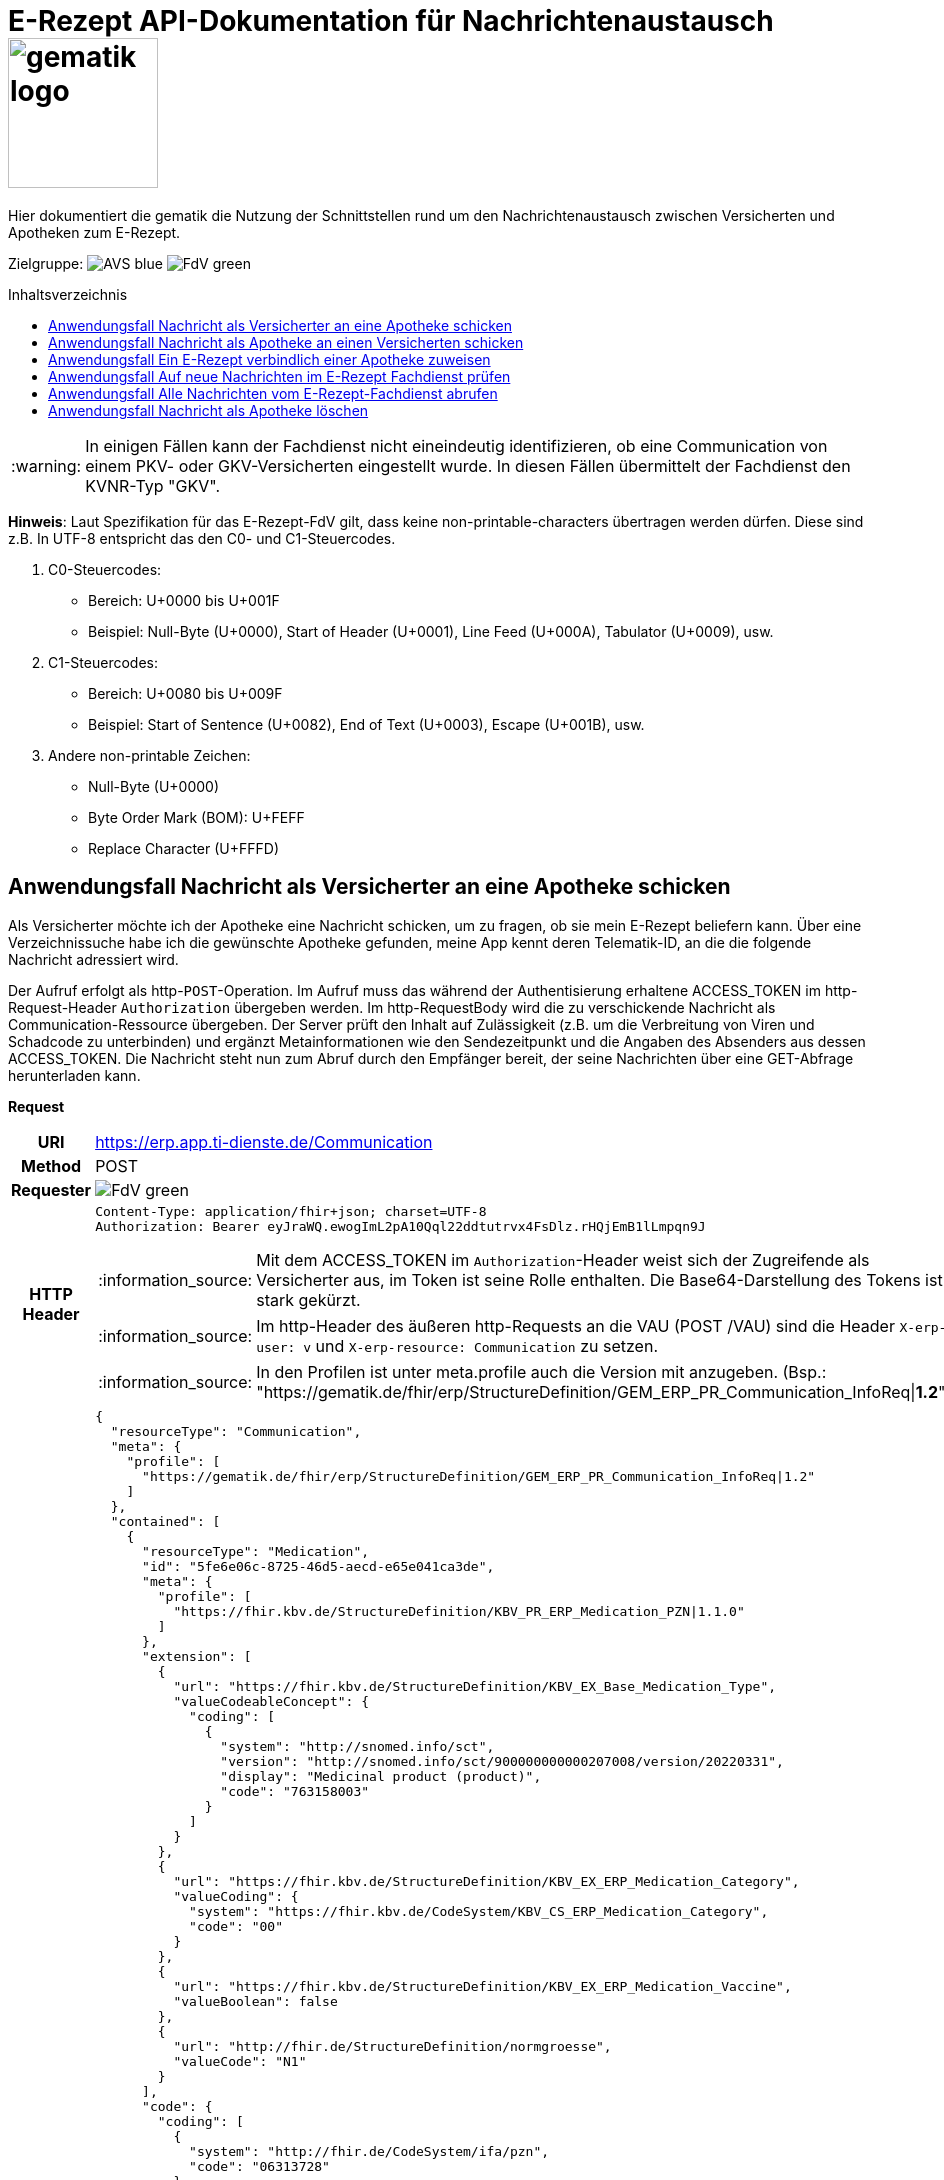 = E-Rezept API-Dokumentation für Nachrichtenaustausch image:gematik_logo.png[width=150, float="right"]
// asciidoc settings for DE (German)
// ==================================
:imagesdir: ../images
:tip-caption: :bulb:
:note-caption: :information_source:
:important-caption: :heavy_exclamation_mark:
:caution-caption: :fire:
:warning-caption: :warning:
:toc: macro
:toclevels: 3
:toc-title: Inhaltsverzeichnis
:AVS: https://img.shields.io/badge/AVS-blue
:PVS: https://img.shields.io/badge/PVS-red
:FdV: https://img.shields.io/badge/FdV-green

Hier dokumentiert die gematik die Nutzung der Schnittstellen rund um den Nachrichtenaustausch zwischen Versicherten und Apotheken zum E-Rezept.

Zielgruppe: image:{AVS}[] image:{FdV}[]

toc::[]

WARNING: In einigen Fällen kann der Fachdienst nicht eineindeutig identifizieren, ob eine Communication von einem PKV- oder GKV-Versicherten eingestellt wurde. In diesen Fällen übermittelt der Fachdienst den KVNR-Typ "GKV".

*Hinweis*: Laut Spezifikation für das E-Rezept-FdV gilt, dass keine non-printable-characters übertragen werden dürfen. Diese sind z.B. In UTF-8 entspricht das den C0- und C1-Steuercodes.

1. C0-Steuercodes:
* Bereich: U+0000 bis U+001F
* Beispiel: Null-Byte (U+0000), Start of Header (U+0001), Line Feed (U+000A), Tabulator (U+0009), usw.

2. C1-Steuercodes:
* Bereich: U+0080 bis U+009F
* Beispiel: Start of Sentence (U+0082), End of Text (U+0003), Escape (U+001B), usw.

3. Andere non-printable Zeichen:
* Null-Byte (U+0000)
* Byte Order Mark (BOM): U+FEFF
* Replace Character (U+FFFD)

==  Anwendungsfall Nachricht als Versicherter an eine Apotheke schicken
Als Versicherter möchte ich der Apotheke eine Nachricht schicken, um zu fragen, ob sie mein E-Rezept beliefern kann. Über eine Verzeichnissuche habe ich die gewünschte Apotheke gefunden, meine App kennt deren Telematik-ID, an die die folgende Nachricht adressiert wird.

Der Aufruf erfolgt als http-`POST`-Operation. Im Aufruf muss das während der Authentisierung erhaltene ACCESS_TOKEN im http-Request-Header `Authorization` übergeben werden. Im http-RequestBody wird die zu verschickende Nachricht als Communication-Ressource übergeben. Der Server prüft den Inhalt auf Zulässigkeit (z.B. um die Verbreitung von Viren und Schadcode zu unterbinden) und ergänzt Metainformationen wie den Sendezeitpunkt und die Angaben des Absenders aus dessen ACCESS_TOKEN.
Die Nachricht steht nun zum Abruf durch den Empfänger bereit, der seine Nachrichten über eine GET-Abfrage herunterladen kann.

*Request*
[cols="h,a", separator=¦]
[%autowidth]
|===
¦URI        ¦https://erp.app.ti-dienste.de/Communication
¦Method     ¦POST
¦Requester ¦image:{FdV}[]
¦HTTP Header ¦
----
Content-Type: application/fhir+json; charset=UTF-8
Authorization: Bearer eyJraWQ.ewogImL2pA10Qql22ddtutrvx4FsDlz.rHQjEmB1lLmpqn9J
----
NOTE: Mit dem ACCESS_TOKEN im `Authorization`-Header weist sich der Zugreifende als Versicherter aus, im Token ist seine Rolle enthalten. Die Base64-Darstellung des Tokens ist stark gekürzt.

NOTE: Im http-Header des äußeren http-Requests an die VAU (POST /VAU) sind die Header `X-erp-user: v` und `X-erp-resource: Communication` zu setzen.

NOTE: In den Profilen ist unter meta.profile auch die Version mit anzugeben. (Bsp.: "https://gematik.de/fhir/erp/StructureDefinition/GEM_ERP_PR_Communication_InfoReq|*1.2*")

¦Payload    ¦
[source,json]
----
{
  "resourceType": "Communication",
  "meta": {
    "profile": [
      "https://gematik.de/fhir/erp/StructureDefinition/GEM_ERP_PR_Communication_InfoReq|1.2"
    ]
  },
  "contained": [
    {
      "resourceType": "Medication",
      "id": "5fe6e06c-8725-46d5-aecd-e65e041ca3de",
      "meta": {
        "profile": [
          "https://fhir.kbv.de/StructureDefinition/KBV_PR_ERP_Medication_PZN|1.1.0"
        ]
      },
      "extension": [
        {
          "url": "https://fhir.kbv.de/StructureDefinition/KBV_EX_Base_Medication_Type",
          "valueCodeableConcept": {
            "coding": [
              {
                "system": "http://snomed.info/sct",
                "version": "http://snomed.info/sct/900000000000207008/version/20220331",
                "display": "Medicinal product (product)",
                "code": "763158003"
              }
            ]
          }
        },
        {
          "url": "https://fhir.kbv.de/StructureDefinition/KBV_EX_ERP_Medication_Category",
          "valueCoding": {
            "system": "https://fhir.kbv.de/CodeSystem/KBV_CS_ERP_Medication_Category",
            "code": "00"
          }
        },
        {
          "url": "https://fhir.kbv.de/StructureDefinition/KBV_EX_ERP_Medication_Vaccine",
          "valueBoolean": false
        },
        {
          "url": "http://fhir.de/StructureDefinition/normgroesse",
          "valueCode": "N1"
        }
      ],
      "code": {
        "coding": [
          {
            "system": "http://fhir.de/CodeSystem/ifa/pzn",
            "code": "06313728"
          }
        ],
        "text": "Sumatriptan-1a Pharma 100 mg Tabletten"
      },
      "form": {
        "coding": [
          {
            "system": "https://fhir.kbv.de/CodeSystem/KBV_CS_SFHIR_KBV_DARREICHUNGSFORM",
            "code": "TAB"
          }
        ]
      },
      "amount": {
        "numerator": {
          "unit": "TAB",
          "system": "http://unitsofmeasure.org",
          "code": "{tbl}",
          "extension": [
            {
              "url": "https://fhir.kbv.de/StructureDefinition/KBV_EX_ERP_Medication_PackagingSize",
              "valueString": "10"
            }
          ]
        },
        "denominator": {
          "value": 1
        }
      }
    }
  ],
  "basedOn": [
    {
      "reference": "Task/160.123.456.789.123.58"
    }
  ],
  "status": "unknown",
  "about": [
    {
      "reference": "#5fe6e06c-8725-46d5-aecd-e65e041ca3de"
    }
  ],
  "recipient": [
    {
      "identifier": {
        "system": "https://gematik.de/fhir/sid/telematik-id",
        "value": "3-1.54.10123404"
      }
    }
  ],
  "payload": [
    {
      "extension": [
        {
          "url": "https://gematik.de/fhir/erp/StructureDefinition/GEM_ERP_EX_InsuranceProvider",
          "valueIdentifier": {
            "system": "http://fhir.de/sid/arge-ik/iknr",
            "value": "104212059"
          }
        },
        {
          "url": "https://gematik.de/fhir/erp/StructureDefinition/GEM_ERP_EX_SupplyOptionsType",
          "extension": [
            {
              "url": "onPremise",
              "valueBoolean": true
            },
            {
              "url": "delivery",
              "valueBoolean": true
            },
            {
              "url": "shipment",
              "valueBoolean": false
            }
          ]
        },
        {
          "url": "https://gematik.de/fhir/erp/StructureDefinition/GEM_ERP_EX_SubstitutionAllowedType",
          "valueBoolean": true
        },
        {
          "url": "https://gematik.de/fhir/erp/StructureDefinition/GEM_ERP_EX_PrescriptionType",
          "valueCoding": {
            "system": "https://gematik.de/fhir/erp/CodeSystem/GEM_ERP_CS_FlowType",
            "code": "160",
            "display": "Muster 16 (Apothekenpflichtige Arzneimittel)"
          }
        },
        {
          "url": "https://gematik.de/fhir/erp/StructureDefinition/GEM_ERP_EX_PackageQuantity",
          "valueQuantity": {
            "system": "http://unitsofmeasure.org",
            "code": "{Package}",
            "value": 1
          }
        }
      ],
      "contentString": "Hallo, ich wollte gern fragen, ob das Medikament bei Ihnen vorraetig ist."
    }
  ]
}
----
NOTE: Unter `"code": "06313728"` findet sich die Pharmazentralnummer (PZN) des angefragten Medikaments.

NOTE: Das angefragte Medikament ist der Medication-Eintrag des verordneten E-Rezept-Datensatzes unter `"reference": "#5fe6e06c-8725-46d5-aecd-e65e041ca3de"` und wird 1:1 übernommen, dieser enthält die wesentlichen Anfrageinformationen für die Apotheke

NOTE:  Als Empfänger-Adresse wird die Telematik-ID der Apotheke wie in `"value": "3-1.54.10123404"` angegeben, wie sie über die Suche im Verzeichnisdienst gefunden wurde.

NOTE:  In einer Communication-Nachricht können unter `payload` mehrere Payload-Elemente angegeben werden, hier ein Beispiel für bevorzugte Belieferungsoptionen, die Kasse des anfragenden Versicherten, den Rezept-Typ `Flowtype` und einen Freitext.
|===


*Response*
HTTP/1.1 201 Created
Content-Type: application/fhir+json;charset=utf-8
[source,json]
----
{
  "resourceType": "Communication",
  "id": "12345",
  "meta": {
    "versionId": "1",
    "lastUpdated": "2020-03-12T18:01:10+00:00",
    "profile": [
      "https://gematik.de/fhir/erp/StructureDefinition/GEM_ERP_PR_Communication_InfoReq|1.2"
    ]
  },
  "contained": [
    {
      "resourceType": "Medication",
      "id": "5fe6e06c-8725-46d5-aecd-e65e041ca3de",
      "meta": {
        "profile": [
          "https://fhir.kbv.de/StructureDefinition/KBV_PR_ERP_Medication_PZN|1.1.0"
        ]
      },
      "extension": [
        {
          "url": "https://fhir.kbv.de/StructureDefinition/KBV_EX_Base_Medication_Type",
          "valueCodeableConcept": {
            "coding": [
              {
                "system": "http://snomed.info/sct",
                "version": "http://snomed.info/sct/900000000000207008/version/20220331",
                "display": "Medicinal product (product)",
                "code": "763158003"
              }
            ]
          }
        },
        {
          "url": "https://fhir.kbv.de/StructureDefinition/KBV_EX_ERP_Medication_Category",
          "valueCoding": {
            "system": "https://fhir.kbv.de/CodeSystem/KBV_CS_ERP_Medication_Category",
            "code": "00"
          }
        },
        {
          "url": "https://fhir.kbv.de/StructureDefinition/KBV_EX_ERP_Medication_Vaccine",
          "valueBoolean": false
        },
        {
          "url": "http://fhir.de/StructureDefinition/normgroesse",
          "valueCode": "N1"
        }
      ],
      "code": {
        "coding": [
          {
            "system": "http://fhir.de/CodeSystem/ifa/pzn",
            "code": "06313728"
          }
        ],
        "text": "Sumatriptan-1a Pharma 100 mg Tabletten"
      },
      "form": {
        "coding": [
          {
            "system": "https://fhir.kbv.de/CodeSystem/KBV_CS_SFHIR_KBV_DARREICHUNGSFORM",
            "code": "TAB"
          }
        ]
      },
      "amount": {
        "numerator": {
          "unit": "TAB",
          "system": "http://unitsofmeasure.org",
          "code": "{tbl}",
          "extension": [
            {
              "url": "https://fhir.kbv.de/StructureDefinition/KBV_EX_ERP_Medication_PackagingSize",
              "valueString": "10"
            }
          ]
        },
        "denominator": {
          "value": 1
        }
      }
    }
  ],
  "basedOn": [
    {
      "reference": "Task/160.123.456.789.123.58"
    }
  ],
  "status": "unknown",
  "sent": "2020-03-12T18:01:10+00:00",
  "about": [
    {
      "reference": "#5fe6e06c-8725-46d5-aecd-e65e041ca3de"
    }
  ],
  "recipient": [
    {
      "identifier": {
        "system": "https://gematik.de/fhir/sid/telematik-id",
        "value": "3-1.54.10123404"
      }
    }
  ],
  "sender": {
    "identifier": {
      "system": "http://fhir.de/sid/gkv/kvid-10",
      "value": "X234567890"
    }
  },
  "payload": [
    {
      "extension": [
        {
          "url": "https://gematik.de/fhir/erp/StructureDefinition/GEM_ERP_EX_InsuranceProvider",
          "valueIdentifier": {
            "system": "http://fhir.de/sid/arge-ik/iknr",
            "value": "104212059"
          }
        },
        {
          "url": "https://gematik.de/fhir/erp/StructureDefinition/GEM_ERP_EX_SupplyOptionsType",
          "extension": [
            {
              "url": "onPremise",
              "valueBoolean": true
            },
            {
              "url": "delivery",
              "valueBoolean": true
            },
            {
              "url": "shipment",
              "valueBoolean": false
            }
          ]
        },
        {
          "url": "https://gematik.de/fhir/erp/StructureDefinition/GEM_ERP_EX_SubstitutionAllowedType",
          "valueBoolean": true
        },
        {
          "url": "https://gematik.de/fhir/erp/StructureDefinition/GEM_ERP_EX_PrescriptionType",
          "valueCoding": {
            "system": "https://gematik.de/fhir/erp/CodeSystem/GEM_ERP_CS_FlowType",
            "code": "160",
            "display": "Muster 16 (Apothekenpflichtige Arzneimittel)"
          }
        },
        {
          "url": "https://gematik.de/fhir/erp/StructureDefinition/GEM_ERP_EX_PackageQuantity",
          "valueQuantity": {
            "system": "http://unitsofmeasure.org",
            "code": "{Package}",
            "value": 1
          }
        }
      ],
      "contentString": "Hallo, ich wollte gern fragen, ob das Medikament bei Ihnen vorraetig ist."
    }
  ]
}
----
NOTE: Der Server übernimmt beim Absenden der Nachricht in `"sent": "2020-03-12T18:01:10+00:00"` den Sendezeitpunkt in die Communication-Ressource.

NOTE: Die Informationen zum Absender werden aus dem im Request übergebenen ACCESS_TOKEN im `"value": "X234567890"` des ` "identifier"` übernommen, in diesem Fall die KVNR des Versicherten als Absender der Anfrage.


[cols="a,a"]
[%autowidth]
|===
s|Code   s|Type Success
|201  | Created +
[small]#Die Anfrage wurde erfolgreich bearbeitet. Die angeforderte Ressource wurde vor dem Senden der Antwort erstellt. Das `Location`-Header-Feld enthält die Adresse der erstellten Ressource.#
s|Code   s|Type Error
|400  | Bad Request  +
[small]#Die Anfrage-Nachricht war fehlerhaft aufgebaut.#
|401  |Unauthorized +
[small]#Die Anfrage kann nicht ohne gültige Authentifizierung durchgeführt werden. Wie die Authentifizierung durchgeführt werden soll, wird im "WWW-Authenticate"-Header-Feld der Antwort übermittelt.#
|403  |Forbidden +
[small]#Die Anfrage wurde mangels Berechtigung des Clients nicht durchgeführt, bspw. weil der authentifizierte Benutzer nicht berechtigt ist.#
|405 |Method Not Allowed +
[small]#Die Anfrage darf nur mit anderen HTTP-Methoden (zum Beispiel GET statt POST) gestellt werden. Gültige Methoden für die betreffende Ressource werden im "Allow"-Header-Feld der Antwort übermittelt.#
|408 |Request Timeout +
[small]#Innerhalb der vom Server erlaubten Zeitspanne wurde keine vollständige Anfrage des Clients empfangen.#
|429 |Too Many Requests +
[small]#Der Client hat zu viele Anfragen in einem bestimmten Zeitraum gesendet.#
|500  |Server Errors +
[small]#Unerwarteter Serverfehler#
|===


==  Anwendungsfall Nachricht als Apotheke an einen Versicherten schicken
Uns als Apotheke wurde von einem Versicherten eine Nachricht zu einem E-Rezept geschickt. Der Versicherte fragt, ob ein Medikament vorrätig ist, dieses wurde in der Anfrage über dessen Pharmazentralnummer `http://fhir.de/CodeSystem/ifa/pzn|06313728` benannt. Eine interne Warenbestandsprüfung hat ergeben, dass das Medikament vorrätig ist, nun schicken wir dem Versicherten eine Nachricht als Antwort nach der Frage zur Verfügbarkeit des Medikaments.
Bieten wir einen Online-Verkauf von Medikamenten an, können wir dem Versicherten einen Link zusenden, um in den Warenkorb unserer Apotheke zu wechseln und dort den Einlöseprozess fortzusetzen.

Der Aufruf erfolgt als http-`POST`-Operation. Im Aufruf muss das während der Authentisierung erhaltene ACCESS_TOKEN im http-Request-Header `Authorization` übergeben werden. Im http-RequestBody wird die zu verschickende Nachricht als Communication-Ressource übergeben. Der Server prüft den Inhalt auf Zulässigkeit (z.B. um die Verbreitung von Viren und Schadcode zu unterbinden) und ergänzt Metainformationen wie den Sendezeitpunkt und die Angaben des Absenders aus dessen ACCESS_TOKEN.
Die Nachricht steht nun zum Abruf durch den Empfänger bereit, der seine Nachrichten über eine GET-Abfrage herunterladen kann.

NOTE: Die Validierung der JSON-payload wird nach folgendem Schema durchgeführt link:https://github.com/eRP-FD/erp-processing-context/blob/master/resources/production/schema/shared/json/CommunicationReplyPayload.json[Reply JSON-Schema].

*Request*
[cols="h,a", separator=¦]
[%autowidth]
|===
¦URI        ¦https://erp.zentral.erp.splitdns.ti-dienste.de/Communication
¦Method     ¦POST
¦Requester ¦image:{AVS}[]
¦HTTP Header ¦
----
Content-Type: application/fhir+xml; charset=UTF-8
Authorization: Bearer eyJraWQ.ewogImL2pA10Qql22ddtutrvx4FsDlz.rHQjEmB1lLmpqn9J
----
NOTE: Mit dem ACCESS_TOKEN im `Authorization`-Header weist sich der Zugreifende als Leistungserbringer aus, im Token ist seine Rolle enthalten. Die Base64-Darstellung des Tokens ist stark gekürzt.

NOTE: Im http-Header des äußeren http-Requests an die VAU (POST /VAU) sind die Header `X-erp-user: l` und `X-erp-resource: Communication` zu setzen.

¦Payload    ¦
[source,xml]
----
<Communication xmlns="http://hl7.org/fhir">
    <meta>
        <profile value="https://gematik.de/fhir/erp/StructureDefinition/GEM_ERP_PR_Communication_Reply|1.2" />
    </meta>
    <basedOn>
        <reference value="Task/160.123.456.789.123.58"/>
    </basedOn>
    <status value="unknown" />
    <recipient>
        <identifier>
            <system value="http://fhir.de/sid/gkv/kvid-10" />
            <value value="X234567890" />
        </identifier>
    </recipient>
    <payload>
        <contentString value="{&quot;version&quot;: 1, &quot;supplyOptionsType&quot;: &quot;onPremise&quot;, &quot;info_text&quot;: &quot;Wir möchten Sie informieren, dass Ihre bestellten Medikamente zur Abholung bereitstehen. Den Abholcode finden Sie anbei.&quot;, &quot;pickUpCodeHR&quot;: &quot;12341234&quot;, &quot;pickUpCodeDMC&quot;: &quot;&quot;, &quot;url&quot;: &quot;&quot;}" />
    </payload>
</Communication>
----
NOTE: Die von der Apotheke übermittelte Antwort ist strukturiert in .payload.contentString nach gemSpec_eRp_DM abgelegt.

NOTE: In der Extension .payload.extension:OfferedSupplyOptions kann das AVS die zur Verfügung gestellten Optionen zur Belieferung angeben. Im JSON unter "supplyOptionsType" wird die ausgewählte Belieferungsart angegeben.

NOTE: Die Extension .payload.extension:AvailabilityStatus kann genutzt werden, um anzugeben, wann eine Belieferung möglich ist. Die möglichen Werte sind in https://simplifier.net/erezept-workflow/gem-erp-cs-availabilitystatus definiert.
|===


*Response*
HTTP/1.1 201 Created
Content-Type: application/fhir+xml;charset=utf-8
Location:
  https://erp.zentral.erp.splitdns.ti-dienste.de/Communication/12346

[source,xml]
----
<Communication xmlns="http://hl7.org/fhir">
    <id value="12346"/>
    <meta>
        <versionId value="1"/>
        <lastUpdated value="2020-03-12T18:01:10+00:00"/>
        <profile value="https://gematik.de/fhir/erp/StructureDefinition/GEM_ERP_PR_Communication_Reply|1.2" />
    </meta>
    <basedOn>
        <reference value="Task/160.123.456.789.123.58" />
    </basedOn>
    <status value="unknown" />
    <sent value="2020-03-12T18:01:10+00:00" />
    <recipient>
        <identifier>
            <system value="http://fhir.de/sid/gkv/kvid-10" />
            <value value="X234567890" />
        </identifier>
    </recipient>
    <sender>
        <identifier>
            <system value="https://gematik.de/fhir/sid/telematik-id" />
            <value value="606358757" />
        </identifier>
    </sender>
    <payload>
        <contentString value="{&quot;version&quot;: 1,&quot;supplyOptionsType&quot;: &quot;onPremise&quot;,&quot;info_text&quot;: &quot;Hallo, wir haben das Medikament vorraetig. Kommen Sie gern in die Filiale oder wir schicken einen Boten.&quot;,&quot;url&quot;: &quot;https://sonnenschein-apotheke.de&quot;}" />
    </payload>
</Communication>
----
NOTE: Der Server übernimmt beim Absenden der Nachricht den Sendezeitpunkt in die Communication-Ressource ` <sent value="2020-03-12T18:01:10+00:00" />`

NOTE:  Die Informationen zum Absender werden aus dem im Request übergebenen ACCESS_TOKEN übernommen, in diesem Fall die Telematik-ID der Apotheke in ` <sender>` als Absender der Nachricht.


[cols="a,a"]
[%autowidth]
|===
s|Code   s|Type Success
|201  | Created +
[small]#Die Anfrage wurde erfolgreich bearbeitet. Die angeforderte Ressource wurde vor dem Senden der Antwort erstellt. Das `Location`-Header-Feld enthält die Adresse der erstellten Ressource.#
s|Code   s|Type Error
|400  | Bad Request  +
[small]#Die Anfrage-Nachricht war fehlerhaft aufgebaut.# +
[small]#Die Antwort "Referenced Task does not contain a KVNR" weist darauf hin, dass der Task ggf. gelöscht wurde.#
|401  |Unauthorized +
[small]#Die Anfrage kann nicht ohne gültige Authentifizierung durchgeführt werden. Wie die Authentifizierung durchgeführt werden soll, wird im "WWW-Authenticate"-Header-Feld der Antwort übermittelt.#
|403  |Forbidden +
[small]#Die Anfrage wurde mangels Berechtigung des Clients nicht durchgeführt, bspw. weil der authentifizierte Benutzer nicht berechtigt ist.#
|405 |Method Not Allowed +
[small]#Die Anfrage darf nur mit anderen HTTP-Methoden (zum Beispiel GET statt POST) gestellt werden. Gültige Methoden für die betreffende Ressource werden im "Allow"-Header-Feld der Antwort übermittelt.#
|408 |Request Timeout +
[small]#Innerhalb der vom Server erlaubten Zeitspanne wurde keine vollständige Anfrage des Clients empfangen.#
|429 |Too Many Requests +
[small]#Der Client hat zu viele Anfragen in einem bestimmten Zeitraum gesendet.#
|500  |Server Errors +
[small]#Unerwarteter Serverfehler#
|===

==  Anwendungsfall Ein E-Rezept verbindlich einer Apotheke zuweisen
Als Versicherter möchte ich einer Apotheke alle Informationen zukommen lassen, damit diese mein E-Rezept beliefern kann.

Der Aufruf erfolgt als http-`POST`-Operation. Der Server prüft die Nachricht auf Zulässigkeit  und ergänzt Metainformationen wie den Sendezeitpunkt und die Angaben des Absenders aus dessen ACCESS_TOKEN. +
Es obliegt der Apotheke, eine hilfreiche Bestätigung an den Versicherten zurückzusenden. Es kann ggfs. zusätzlich erforderlich sein, eventuelle Zuzahlungsmodalitäten, Lieferadresse usw. über einen separaten Kanal (Bestell-Bestätigungs-App) der Apotheke abzuwickeln.

NOTE: Die Validierung der JSON-payload wird nach folgendem Schema durchgeführt link:https://github.com/eRP-FD/erp-processing-context/blob/master/resources/production/schema/shared/json/CommunicationDispReqPayload.json[DispReq JSON-Schema].

*Request*
[cols="h,a", separator=¦]
[%autowidth]
|===
¦URI        ¦https://erp.app.ti-dienste.de/Communication
¦Method     ¦POST
¦Requester ¦image:{FdV}[]
¦HTTP Header ¦
----
Content-Type: application/fhir+json; charset=UTF-8
Authorization: Bearer eyJraWQ.ewogImL2pA10Qql22ddtutrvx4FsDlz.rHQjEmB1lLmpqn9J
----

NOTE: Im http-Header des äußeren http-Requests an die VAU (POST /VAU) sind die Header `X-erp-user: v` und `X-erp-resource: Communication` zu setzen.

¦Payload    ¦
[source,json]
----
{
  "resourceType": "Communication",
  "meta": {
    "profile":  [
      "https://gematik.de/fhir/erp/StructureDefinition/GEM_ERP_PR_Communication_DispReq|1.2"
    ]
  },
  "basedOn":  [{
    "reference": "Task/160.123.456.789.123.58/$accept?ac=777bea0e13cc9c42ceec14aec3ddee2263325dc2c6c699db115f58fe423607ea"
  }],
  "status": "unknown",
  "recipient":  [{
    "identifier": {
      "system": "https://gematik.de/fhir/sid/telematik-id",
      "value": "3-1.54.10123404"
    }
  }],
  "payload":  [{
    "contentString": "{ \"version\": 1, \"supplyOptionsType\": \"delivery\", \"name\": \"Dr. Maximilian von Muster\", \"address\": [ \"wohnhaft bei Emilia Fischer\", \"Bundesallee 312\", \"123. OG\", \"12345 Berlin\" ], \"hint\": \"Bitte im Morsecode klingeln: -.-.\", \"phone\": \"004916094858168\" }"
  }]
}
----
NOTE: Mit der Übergabe der Referenz auf den E-Rezept-Task inkl. des `AccessCodes` in `"reference": "Task/160.123.456.789.123.58/$accept?ac=*" ` ist die Apotheke berechtigt, das E-Rezept herunterzuladen und zu beliefern.

NOTE: Bei der direkten Zuweisung wird im `"contentString"` des Payloads ein strukturierter Text übergeben. Im Beispiel übermittelt die E-Rezept-App die Details für eine Botenlieferung. Dies erfolgt für Versand mit `supplyOptionsType = shipment` und für die Filialabholung mit `supplyOptionsType = onPremise`
|===

*Response*
HTTP/1.1 201 Created
Content-Type: application/fhir+json;charset=utf-8

[source,json]
----
{
  "resourceType": "Communication",
  "id": "12350",
  "meta": {
    "versionId": "1",
    "lastUpdated": "2020-03-12T18:01:10+00:00",
    "profile": [
      "https://gematik.de/fhir/erp/StructureDefinition/GEM_ERP_PR_Communication_DispReq|1.2"
    ]
  },
  "sent": "2020-03-12T18:01:10+00:00",
  "basedOn": [
    {
      "reference": "Task/160.123.456.789.123.58/$accept?ac=777bea0e13cc9c42ceec14aec3ddee2263325dc2c6c699db115f58fe423607ea"
    }
  ],
  "status": "unknown",
  "recipient": [
    {
      "identifier": {
        "system": "https://gematik.de/fhir/sid/telematik-id",
        "value": "3-1.54.10123404"
      }
    }
  ],
  "sender": {
    "identifier": {
      "system": "http://fhir.de/sid/gkv/kvid-10",
      "value": "X234567890"
    }
  },
  "payload": [
    {
      "contentString": "{ \"version\": 1, \"supplyOptionsType\": \"delivery\", \"name\": \"Dr. Maximilian von Muster\", \"address\": [ \"wohnhaft bei Emilia Fischer\", \"Bundesallee 312\", \"123. OG\", \"12345 Berlin\" ], \"hint\": \"Bitte im Morsecode klingeln: -.-.\", \"phone\": \"004916094858168\" }"
    }
  ]
}
----
WARNING: Die derzeitige Spezifikation sieht vor, dass der E-Rezept Token in `.basedOn.reference` angegeben wird. Dieser Token entspricht nicht der FHIR-Spezifikation, wodurch die FHIR-Validatoren einen Fehler werfen.

NOTE: Bei der direkten Zuweisung wird im Payload ein strukturierter Text übergeben. Im Beispiel übermittelt die E-Rezept-App die Details für eine Botenlieferung. Dies erfolgt für Versand mit `supplyOptionsType = shipment` und für die Filialabholung mit `supplyOptionsType = onPremise`.

[cols="a,a"]
[%autowidth]
|===
s|Code   s|Type Success
|201  | Created +
[small]#Die Anfrage wurde erfolgreich bearbeitet. Die angeforderte Ressource wurde vor dem Senden der Antwort erstellt. Das `Location`-Header-Feld enthält die Adresse der erstellten Ressource.#
s|Code   s|Type Error
|400  | Bad Request  +
[small]#Die Anfrage-Nachricht war fehlerhaft aufgebaut.#
|401  |Unauthorized +
[small]#Die Anfrage kann nicht ohne gültige Authentifizierung durchgeführt werden. Wie die Authentifizierung durchgeführt werden soll, wird im "WWW-Authenticate"-Header-Feld der Antwort übermittelt.#
|403  |Forbidden +
[small]#Die Anfrage wurde mangels Berechtigung des Clients nicht durchgeführt, bspw. weil der authentifizierte Benutzer nicht berechtigt ist.#
|405 |Method Not Allowed +
[small]#Die Anfrage darf nur mit anderen HTTP-Methoden (zum Beispiel GET statt POST) gestellt werden. Gültige Methoden für die betreffende Ressource werden im "Allow"-Header-Feld der Antwort übermittelt.#
|408 |Request Timeout +
[small]#Innerhalb der vom Server erlaubten Zeitspanne wurde keine vollständige Anfrage des Clients empfangen.#
|429 |Too Many Requests +
[small]#Der Client hat zu viele Anfragen in einem bestimmten Zeitraum gesendet.#
|500  |Server Errors +
[small]#Unerwarteter Serverfehler#
|===


==  Anwendungsfall Auf neue Nachrichten im E-Rezept Fachdienst prüfen
Als Versicherter und als Apotheke möchte ich wissen, ob im Fachdienst "ungelesene" Nachrichten für mich vorhanden sind.

Der Aufruf erfolgt als http-`GET`-Operation auf die Ressource `/Communication`. Im Aufruf muss das während der Authentisierung erhaltene ACCESS_TOKEN im http-Request-Header `Authorization` für Filterung der an den Nutzer adressierten Nachrichten übergeben werden.

NOTE: Der Aufruf ist aus Performance Gründen nicht für die regelmäßige Abfrage von Nachrichten vorgesehen. Es soll nur nach neuen Nachrichten geprüft werden, wenn der Nutzer aktiv eine Aktion ausführt, die eine solche Prüfung erfordert oder in der App ein "refresh" der Daten durchgeführt wird.

*Request*
[cols="h,a", separator=¦]
[%autowidth]
|===
¦URI        ¦https://erp.zentral.erp.splitdns.ti-dienste.de/Communication?recipient=<kvnr>&received=NULL +

In der Aufruf-Adresse können Suchparameter gemäß `https://www.hl7.org/fhir/communication.html#search` angegeben werden. Im konkreten Beispiel soll nach Nachrichten gesucht werden, in denen kein received-Datum (`?received=NULL`) zur Kennzeichnung des erstmaligen Nachrichtenabrufs enthalten ist. Weitere Suchparameter können das Abrufdatum (z.B `received=gt2020-03-01`, Abgerufen nach dem 01.03.2020) oder eine Sortierung nach dem Sendedatum (`_sort=-sent`, Absteigende Sortierung) sein. Mehrere Suchparameter werden über das `&`-Zeichen miteinander kombiniert.

Es wird empfohlen, die KVNR des Versicherten als "recipient" zu übergeben, damit nur die Nachrichten angezeigt werden, die an den Versicherten adressiert sind. Andernfalls würden ebenso die an die Apotheke versendeten Nachrichten abgerufen werden, wenn diese ihre Nachrichten noch nicht abgeholt hat.

¦Method     ¦GET
¦Requester ¦image:{AVS}[] image:{FdV}[]
¦URL Parameter     ¦sent, received, sender, recipient
¦HTTP Header ¦
----
Authorization: Bearer eyJraWQ.ewogImL2pA10Qql22ddtutrvx4FsDlz.rHQjEmB1lLmpqn9J
----
NOTE: Mit dem ACCESS_TOKEN im `Authorization`-Header weist sich der Zugreifende als Versicherter bzw. Apotheke aus, im Token ist seine Versichertennummer bzw. die Telematik-ID der Apotheke enthalten, nach welcher die Einträge gefiltert werden. Die Base64-Darstellung des Tokens ist stark gekürzt.

NOTE: Im http-Header des äußeren http-Requests an die VAU (POST /VAU) sind die Header `X-erp-user: l` ("l" für Abruf durch Apotheke, "v" für die E-Rezept-App) und `X-erp-resource: Communication` zu setzen.

¦Payload    ¦-
|===

*Response*
HTTP/1.1 200 OK
Content-Type: application/fhir+json;charset=utf-8

[source,json]
----
{
  "resourceType": "Bundle",
  "id": "79cc4c08-0e7b-4e52-acee-6ec7519ce67f",
  "meta": {
    "lastUpdated": "2020-04-07T14:16:55.965+00:00"
  },
  "type": "searchset",
  "total": 1,
  "link": [
    {
      "relation": "self",
      "url": "https://erp.zentral.erp.splitdns.ti-dienste.de/Communication?received=NULL"
    }
  ],
  "entry": [
    {
      "fullUrl": "https://erp.zentral.erp.splitdns.ti-dienste.de/Communication/12346",
      "resource": {
        "resourceType": "Communication",
        "id": "12346",
        "meta": {
          "versionId": "1",
          "lastUpdated": "2020-03-12T18:15:10+00:00",
          "profile": [
            "https://gematik.de/fhir/erp/StructureDefinition/GEM_ERP_PR_Communication_Reply|1.2"
          ]
        },
        "status": "unknown",
        "sent": "2020-03-12T18:01:10+00:00",
        "recipient": [
          {
            "identifier": {
              "system": "http://fhir.de/sid/gkv/kvid-10",
              "value": "X234567890"
            }
          }
        ],
        "sender": {
          "identifier": {
            "system": "https://gematik.de/fhir/sid/telematik-id",
            "value": "3-1.54.10123404"
          }
        },
        "payload": [
          {
            "extension": [
              {
                "url": "https://gematik.de/fhir/erp/StructureDefinition/GEM_ERP_EX_SupplyOptionsType",
                "extension": [
                  {
                    "url": "onPremise",
                    "valueBoolean": true
                  },
                  {
                    "url": "delivery",
                    "valueBoolean": true
                  },
                  {
                    "url": "shipment",
                    "valueBoolean": true
                  }
                ]
              },
              {
                "url": "https://gematik.de/fhir/erp/StructureDefinition/GEM_ERP_EX_AvailabilityState",
                "valueCoding": {
                  "system": "https://gematik.de/fhir/erp/CodeSystem/GEM_ERP_CS_AvailabilityStatus",
                  "code": "10"
                }
              }
            ],
            "contentString": "{ \"version\": 1, \"supplyOptionsType\": \"onPremise\",\"info_text\": \"Wir möchten Sie informieren, dass Ihre bestellten Medikamente zur Abholung bereitstehen. Den Abholcode finden Sie anbei.\", \"pickUpCodeHR\": \"12341234\", \"pickUpCodeDMC\": \"\", \"url\": \"\" }"
          }
        ]
      }
    }
  ]
}
----
NOTE: Die abgerufene Nachricht enthält kein Element `received`, da die Nachricht erstmalig vom E-Rezept-Fachdienst abgerufen wurde. Dieses Attribut `received` wurde beim Abruf durch den Fachdienst auf dessen aktuelle Systemzeit in `"sent": "2020-03-12T18:01:10+00:00"` aktualisiert, sodass ein erneuter Aufruf mit dem Filter `?received=NULL` kein Ergebnis liefert, da keine neuen  bzw. ungelesenen Nachrichten vorhanden sind.

NOTE: In `"value": "X234567890"` ist die Empfänger-ID (in diesem Fall Versicherten-ID) des Adressaten angegeben, über die die Nachrichten beim Abruf gemäß der Nutzerkennung im übergebenen ACCESS_TOKEN gefiltert werden.

NOTE: Dies sei die Antwort der Apotheke auf eine verbindliche Zuweisung, dann erhält die E-Rezept-App vom Warenwirtschaftssystem der Apotheke ebenfalls einen strukturierten Text im `"contentString"`. In diesem sind u.a. Details für die Abholung in der Filiale wie z.B. der Abholcode `pickUpCodeHR` angegeben.


[cols="a,a"]
[%autowidth]
|===
s|Code   s|Type Success
|200  | OK +
[small]#Die Anfrage wurde erfolgreich bearbeitet. Die Response enthält die angefragten Daten.#
s|Code   s|Type Error
|400  | Bad Request  +
[small]#Wird zurückgegeben, wenn ungültige Daten an den Server geschickt werden.#
|401  |Unauthorized +
[small]#Die Anfrage kann nicht ohne gültige Authentifizierung durchgeführt werden. Wie die Authentifizierung durchgeführt werden soll, wird im "WWW-Authenticate"-Header-Feld der Antwort übermittelt.#
|403  |Forbidden +
[small]#Die Anfrage wurde mangels Berechtigung des Clients nicht durchgeführt, bspw. weil der authentifizierte Benutzer nicht berechtigt ist.#
|404 |Not found +
[small]#Es wurde kein passender Eintrag gefunden.#
|500  |Server Errors +
[small]#Unerwarteter Serverfehler#
|===


==  Anwendungsfall Alle Nachrichten vom E-Rezept-Fachdienst abrufen
Als Apotheke möchten wir alle Nachrichten des Monats April 2020 abrufen, um uns einen Überblick der bisherigen E-Rezept-Anfragen zu beschaffen.

*Request*
[cols="h,a"]
[%autowidth]
|===
|URI        |https://erp.zentral.erp.splitdns.ti-dienste.de/Communication?recipient=3-2-APO-TestApotheke&sent=lt2020-04-30&_sort=sent +

. Mit dem URL-Paramter `recipient=TelematikID` können die Nachrichten serverseitig nach der `TelematikID` gefiltert werden, um nur Nachrichten abzurufen, die AN die Apotheke gerichtet sind. Andernfalls würden ebenso die von der Apotheke versendeten Nachrichten abgerufen werden.
. Im konkreten Beispiel soll nach Nachrichten gesucht werden, die älter als 30. April 2020 sind (`?sent=lt2020-04-30`). +
Eine Suche nach Nachrichten innerhalb eines Intervalls ist nicht möglich (`?sent=gt2020-04-01&sent=lt2020-04-30`).
. Vgl. auch `https://www.hl7.org/fhir/communication.html#search`
|Method     |GET
|Requester |image:{AVS}[]
|URL Parameter     |sent, received, sender, recipient
|HTTP Header |
----
Authorization: Bearer eyJraWQ.ewogImL2pA10Qql22ddtutrvx4FsDlz.rHQjEmB1lLmpqn9J
----
NOTE: Mit dem ACCESS_TOKEN im `Authorization`-Header weist sich der Zugreifende als Versicherter bzw. Apotheke aus, im Token ist seine Versichertennummer bzw. die Telematik-ID der Apotheke enthalten, nach welcher die Einträge gefiltert werden. Die Base64-Darstellung des Tokens ist stark gekürzt.

NOTE: Im http-Header des äußeren http-Requests an die VAU (POST /VAU) sind die Header `X-erp-user: l` ("l" für Abruf durch Apotheke, "v" für die E-Rezept-App) und `X-erp-resource: Communication` zu setzen.

|Payload    |-
|===

IMPORTANT: Der E-Rezept-Fachdienst verarbeitet Zeitstempel nach deutscher Zeit.

*Response*
HTTP/1.1 200 OK
Content-Type: application/fhir+xml;charset=utf-8

[source,xml]
----
<Bundle xmlns="http://hl7.org/fhir">
    <id value="48829c84-7ad7-4834-8362-2c2c109379b1"/>
    <meta>
        <lastUpdated value="2020-04-13T07:11:18.245+00:00"/>
    </meta>
    <type value="searchset"/>
    <total value="391"/>
    <link>
        <relation value="self"/>
        <url value="https://erp.zentral.erp.splitdns.ti-dienste.de/Communication?_format=html%2Fxml&amp;_sort=sent&amp;sent=gt2020-04-01&sent=lt2020-04-30"/>
    </link>
    <link>
        <relation value="next"/>
        <url value="https://erp.zentral.erp.splitdns.ti-dienste.de?_getpages=48829c84-7ad7-4834-8362-2c2c109379b1&amp;_getpagesoffset=50&amp;_count=50&amp;_bundletype=searchset"/>
    </link>
    <entry>
        <fullUrl value="https://erp.zentral.erp.splitdns.ti-dienste.de/Communication/74671"/>
        <resource>
            <Communication xmlns="http://hl7.org/fhir">
                <id value="74671"/>
                <meta>
                    <versionId value="1"/>
                    <lastUpdated value="2020-04-12T18:01:10+00:00"/>
                    <source value="#H8gavJ2v535x6V3f"/>
                    <profile value="https://gematik.de/fhir/erp/StructureDefinition/GEM_ERP_PR_Communication_InfoReq|1.2" />
                </meta>
                <contained>
                    <Medication>
                        <id value="5fe6e06c-8725-46d5-aecd-e65e041ca3de" />
                        <meta>
                            <profile value="https://fhir.kbv.de/StructureDefinition/KBV_PR_ERP_Medication_PZN|1.1.0" />
                        </meta>
                        <extension url="https://fhir.kbv.de/StructureDefinition/KBV_EX_ERP_Medication_Category">
                            <valueCoding>
                                <system value="https://fhir.kbv.de/CodeSystem/KBV_CS_ERP_Medication_Category" />
                                <code value="00" />
                            </valueCoding>
                        </extension>
                        <extension url="https://fhir.kbv.de/StructureDefinition/KBV_EX_ERP_Medication_Vaccine">
                            <valueBoolean value="false" />
                        </extension>
                        <extension url="http://fhir.de/StructureDefinition/normgroesse">
                            <valueCode value="N1" />
                        </extension>
                        <code>
                            <coding>
                                <system value="http://fhir.de/CodeSystem/ifa/pzn" />
                                <code value="06313728" />
                            </coding>
                            <text value="Sumatriptan-1a Pharma 100 mg Tabletten" />
                        </code>
                        <form>
                            <coding>
                                <system value="https://fhir.kbv.de/CodeSystem/KBV_CS_SFHIR_KBV_DARREICHUNGSFORM" />
                                <code value="TAB" />
                            </coding>
                        </form>
                        <amount>
                            <numerator>
                                <value value="12" />
                                <unit value="TAB" />
                                <system value="http://unitsofmeasure.org" />
                                <code value="{tbl}" />
                            </numerator>
                            <denominator>
                                <value value="1" />
                            </denominator>
                        </amount>
                    </Medication>
                </contained>
                <status value="unknown" />
                <about>
                    <reference value="#5fe6e06c-8725-46d5-aecd-e65e041ca3de" />
                </about>
                <sent value="2020-04-12T18:01:10+00:00" />
                <received value="2020-04-12T18:02:10+00:00" />
                <recipient>
                    <identifier>
                        <system value="https://gematik.de/fhir/sid/telematik-id" />
                        <value value="3-1.54.10123404" />
                    </identifier>
                </recipient>
                <sender>
                    <identifier>
                        <system value="http://fhir.de/sid/gkv/kvid-10" />
                        <value value="X234567890" />
                    </identifier>
                </sender>
                <payload>
                    <extension url="https://gematik.de/fhir/erp/StructureDefinition/GEM_ERP_EX_InsuranceProvider">
                        <valueIdentifier>
                            <system value="http://fhir.de/sid/arge-ik/iknr" />
                            <value value="104212059" />
                        </valueIdentifier>
                    </extension>
                    <extension url="https://gematik.de/fhir/erp/StructureDefinition/GEM_ERP_EX_SupplyOptionsType">
                        <extension url="onPremise">
                            <valueBoolean value="true" />
                        </extension>
                        <extension url="delivery">
                            <valueBoolean value="true" />
                        </extension>
                        <extension url="shipment">
                            <valueBoolean value="false" />
                        </extension>
                    </extension>
                    <extension url="https://gematik.de/fhir/erp/StructureDefinition/GEM_ERP_EX_SubstitutionAllowedType">
                        <valueBoolean value="true" />
                    </extension>
                    <extension url="https://gematik.de/fhir/erp/StructureDefinition/GEM_ERP_EX_PrescriptionType">
                        <valueCoding>
                            <system value="https://gematik.de/fhir/erp/CodeSystem/GEM_ERP_CS_FlowType" />
                            <code value="160" />
                            <display value="Muster 16 (Apothekenpflichtige Arzneimittel)" />
                        </valueCoding>
                    </extension>
                    <contentString value="Hallo, ich wollte gern fragen, ob das Medikament bei Ihnen vorraetig ist." />
                </payload>
            </Communication>
        </resource>
        <search>
            <mode value="match"/>
        </search>
    </entry>
   [...]
</Bundle>

----
NOTE: `<total value="391"/>` gibt Auskunft über die Anzahl der Ergebnis-Einträge.

NOTE: Der E-Rezept-Fachdienst setzt in `<relation value="next"/>` ein Paging ein, mit dem die ersten 50 Einträge des gesamten Suchergebnisses zurückgegeben werden. Die nächsten 50 Ergebnis-Einträge werden über die nachfolgende URL `next` abgerufen.

NOTE: Die Eigenschaft `<received value="2020-04-12T18:02:10+00:00" />` gibt an, dass diese Nachricht bereits gelesen bzw. schon einmal heruntergeladen wurde.

NOTE: Das Beispiel ist der Übersichtlichkeit halber bei `[...]` gekürzt, weitere Nachrichten-Einträge folgen als `entry`-Elemente.

[cols="a,a"]
[%autowidth]
|===
s|Code   s|Type Success
|200  | OK +
[small]#Die Anfrage wurde erfolgreich bearbeitet. Die Response enthält die angefragten Daten.#
s|Code   s|Type Error
|400  | Bad Request  +
[small]#Wird zurückgegeben, wenn ungültige Daten an den Server geschickt werden.#
|401  |Unauthorized +
[small]#Die Anfrage kann nicht ohne gültige Authentifizierung durchgeführt werden. Wie die Authentifizierung durchgeführt werden soll, wird im "WWW-Authenticate"-Header-Feld der Antwort übermittelt.#
|403  |Forbidden +
[small]#Die Anfrage wurde mangels Berechtigung des Clients nicht durchgeführt, bspw. weil der authentifizierte Benutzer nicht berechtigt ist.#
|404 |Not found +
[small]#Es wurde kein passender Eintrag gefunden.#
|500  |Server Errors +
[small]#Unerwarteter Serverfehler#
|===

==  Anwendungsfall Nachricht als Apotheke löschen
Als Apotheke möchten wir eine von uns versendete Nachricht auf dem Fachdienst entfernen.

*Request*
[cols="h,a"]
[%autowidth]
|===
|URI        |https://erp.zentral.erp.splitdns.ti-dienste.de/Communication/79cc4c08-0e7b-4e52-acee-6ec7519ce67f +
|Method     |DELETE
|Requester |image:{AVS}[]
|HTTP Header |
----
Authorization: Bearer eyJraWQ.ewogImL2pA10Qql22ddtutrvx4FsDlz.rHQjEmB1lLmpqn9J
----
NOTE: Mit dem ACCESS_TOKEN im `Authorization`-Header weist sich der Zugreifende als Versicherter bzw. Apotheke aus, im Token ist seine Versichertennummer bzw. die Telematik-ID der Apotheke enthalten, nach welcher die Einträge gefiltert werden. Die Base64-Darstellung des Tokens ist stark gekürzt.

NOTE: Im http-Header des äußeren http-Requests an die VAU (POST /VAU) sind die Header `X-erp-user: l` ("l" für Abruf durch Apotheke, "v" für die E-Rezept-App) und `X-erp-resource: Communication` zu setzen.

|Payload    |-
|===


*Response*
----
HTTP/1.1 204 No Content
Warning: 'Deleted message delivered at 2020-07-01 10:30:00'

----
NOTE: Wenn die Nachricht vor dem Löschen bereits durch den Versicherten abgerufen wurde, wird zusätzlich ein Response-Header mit einer entsprechenden Warnung zurückgegeben.

[cols="a,a"]
[%autowidth]
|===
s|Code   s|Type Success
|204  | No Content +
[small]#Die Anfrage wurde erfolgreich bearbeitetdie, Antwort enthält jedoch bewusst keine Daten.#
s|Code   s|Type Error
|400  | Bad Request  +
[small]#Wird zurückgegeben, wenn ungültige Daten an den Server geschickt werden.#
|401  |Unauthorized +
[small]#Die Anfrage kann nicht ohne gültige Authentifizierung durchgeführt werden. Wie die Authentifizierung durchgeführt werden soll, wird im "WWW-Authenticate"-Header-Feld der Antwort übermittelt.#
|403  |Forbidden +
[small]#Die Anfrage wurde mangels Berechtigung des Clients nicht durchgeführt, bspw. weil der authentifizierte Benutzer nicht berechtigt ist.#
|404 |Not found +
[small]#Es wurde kein passender Eintrag gefunden.#
|500  |Server Errors +
[small]#Unerwarteter Serverfehler#
|===
